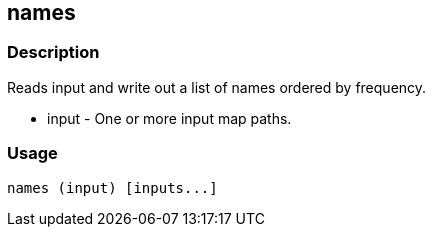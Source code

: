 [[names]]
== names

=== Description
Reads input and write out a list of names ordered by frequency.

* +input+ - One or more input map paths.

=== Usage

--------------------------------------
names (input) [inputs...]
--------------------------------------

